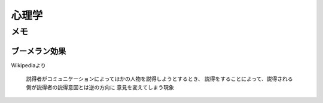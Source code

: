 =======
心理学
=======

メモ
========

ブーメラン効果
---------------

Wikipediaより

	説得者がコミュニケーションによってほかの人物を説得しようとするとき、
	説得をすることによって、説得される側が説得者の説得意図とは逆の方向に
	意見を変えてしまう現象

